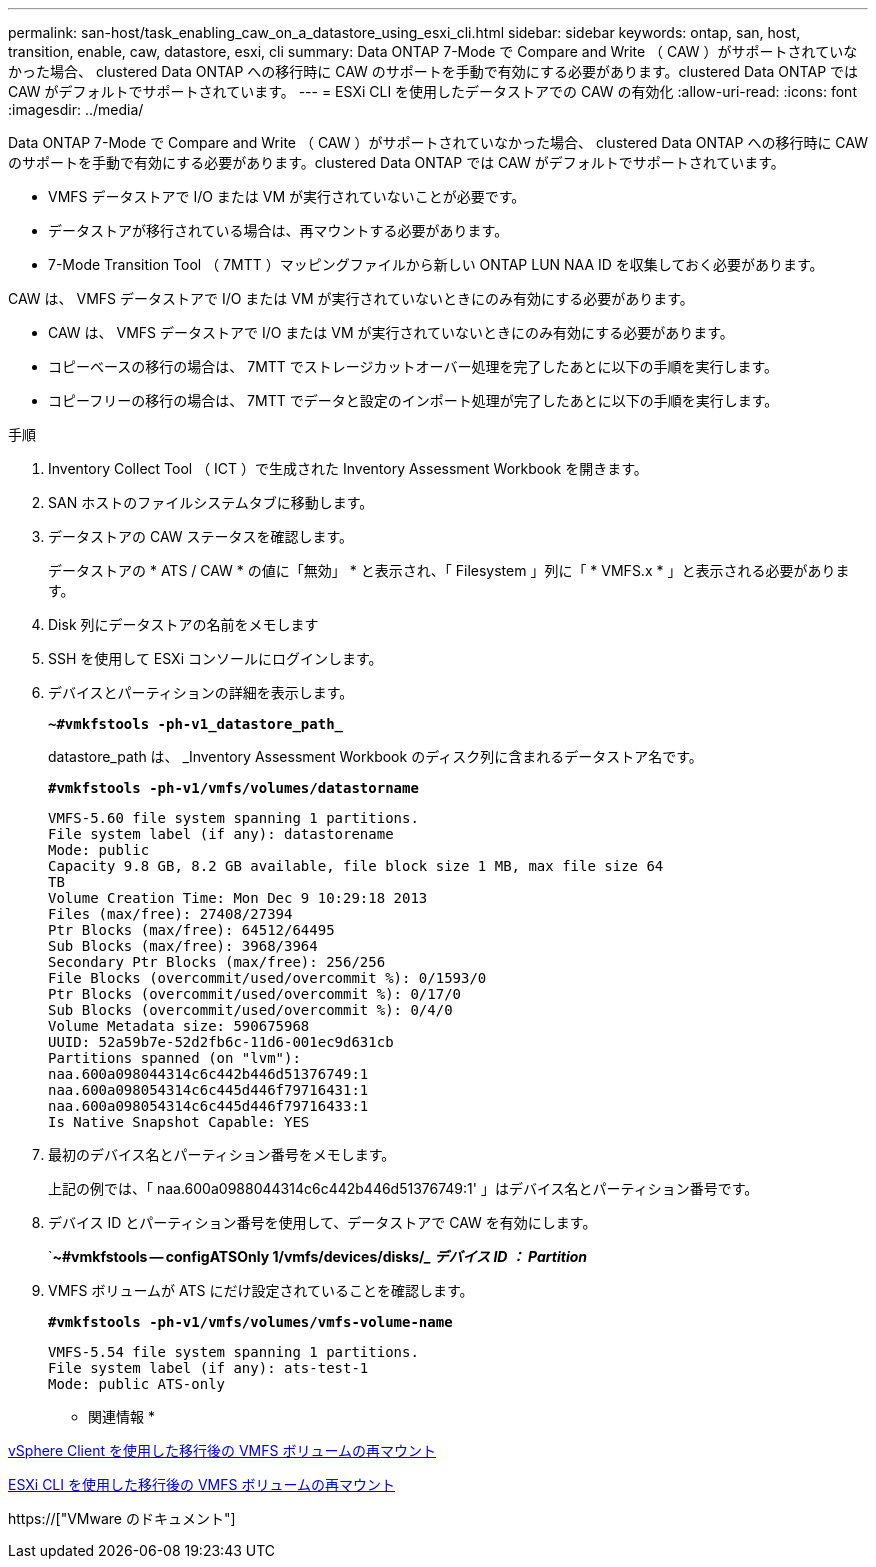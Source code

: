 ---
permalink: san-host/task_enabling_caw_on_a_datastore_using_esxi_cli.html 
sidebar: sidebar 
keywords: ontap, san, host, transition, enable, caw, datastore, esxi, cli 
summary: Data ONTAP 7-Mode で Compare and Write （ CAW ）がサポートされていなかった場合、 clustered Data ONTAP への移行時に CAW のサポートを手動で有効にする必要があります。clustered Data ONTAP では CAW がデフォルトでサポートされています。 
---
= ESXi CLI を使用したデータストアでの CAW の有効化
:allow-uri-read: 
:icons: font
:imagesdir: ../media/


[role="lead"]
Data ONTAP 7-Mode で Compare and Write （ CAW ）がサポートされていなかった場合、 clustered Data ONTAP への移行時に CAW のサポートを手動で有効にする必要があります。clustered Data ONTAP では CAW がデフォルトでサポートされています。

* VMFS データストアで I/O または VM が実行されていないことが必要です。
* データストアが移行されている場合は、再マウントする必要があります。
* 7-Mode Transition Tool （ 7MTT ）マッピングファイルから新しい ONTAP LUN NAA ID を収集しておく必要があります。


CAW は、 VMFS データストアで I/O または VM が実行されていないときにのみ有効にする必要があります。

* CAW は、 VMFS データストアで I/O または VM が実行されていないときにのみ有効にする必要があります。
* コピーベースの移行の場合は、 7MTT でストレージカットオーバー処理を完了したあとに以下の手順を実行します。
* コピーフリーの移行の場合は、 7MTT でデータと設定のインポート処理が完了したあとに以下の手順を実行します。


.手順
. Inventory Collect Tool （ ICT ）で生成された Inventory Assessment Workbook を開きます。
. SAN ホストのファイルシステムタブに移動します。
. データストアの CAW ステータスを確認します。
+
データストアの * ATS / CAW * の値に「無効」 * と表示され、「 Filesystem 」列に「 * VMFS.x * 」と表示される必要があります。

. Disk 列にデータストアの名前をメモします
. SSH を使用して ESXi コンソールにログインします。
. デバイスとパーティションの詳細を表示します。
+
`*~#vmkfstools -ph-v1_datastore_path_*`

+
datastore_path は、 _Inventory Assessment Workbook のディスク列に含まれるデータストア名です。

+
`*#vmkfstools -ph-v1/vmfs/volumes/datastorname*`

+
[listing]
----
VMFS-5.60 file system spanning 1 partitions.
File system label (if any): datastorename
Mode: public
Capacity 9.8 GB, 8.2 GB available, file block size 1 MB, max file size 64
TB
Volume Creation Time: Mon Dec 9 10:29:18 2013
Files (max/free): 27408/27394
Ptr Blocks (max/free): 64512/64495
Sub Blocks (max/free): 3968/3964
Secondary Ptr Blocks (max/free): 256/256
File Blocks (overcommit/used/overcommit %): 0/1593/0
Ptr Blocks (overcommit/used/overcommit %): 0/17/0
Sub Blocks (overcommit/used/overcommit %): 0/4/0
Volume Metadata size: 590675968
UUID: 52a59b7e-52d2fb6c-11d6-001ec9d631cb
Partitions spanned (on "lvm"):
naa.600a098044314c6c442b446d51376749:1
naa.600a098054314c6c445d446f79716431:1
naa.600a098054314c6c445d446f79716433:1
Is Native Snapshot Capable: YES
----
. 最初のデバイス名とパーティション番号をメモします。
+
上記の例では、「 naa.600a0988044314c6c442b446d51376749:1' 」はデバイス名とパーティション番号です。

. デバイス ID とパーティション番号を使用して、データストアで CAW を有効にします。
+
`*~#vmkfstools -- configATSOnly 1/vmfs/devices/disks/__ デバイス ID ： Partition_*

. VMFS ボリュームが ATS にだけ設定されていることを確認します。
+
`*#vmkfstools -ph-v1/vmfs/volumes/vmfs-volume-name*`

+
[listing]
----
VMFS-5.54 file system spanning 1 partitions.
File system label (if any): ats-test-1
Mode: public ATS-only
----


* 関連情報 *

xref:task_remounting_vmfs_volumes_after_transition_using_vsphere_client.adoc[vSphere Client を使用した移行後の VMFS ボリュームの再マウント]

xref:task_remounting_vmfs_volumes_after_transition_using_esxi_cli_console.adoc[ESXi CLI を使用した移行後の VMFS ボリュームの再マウント]

https://["VMware のドキュメント"]
